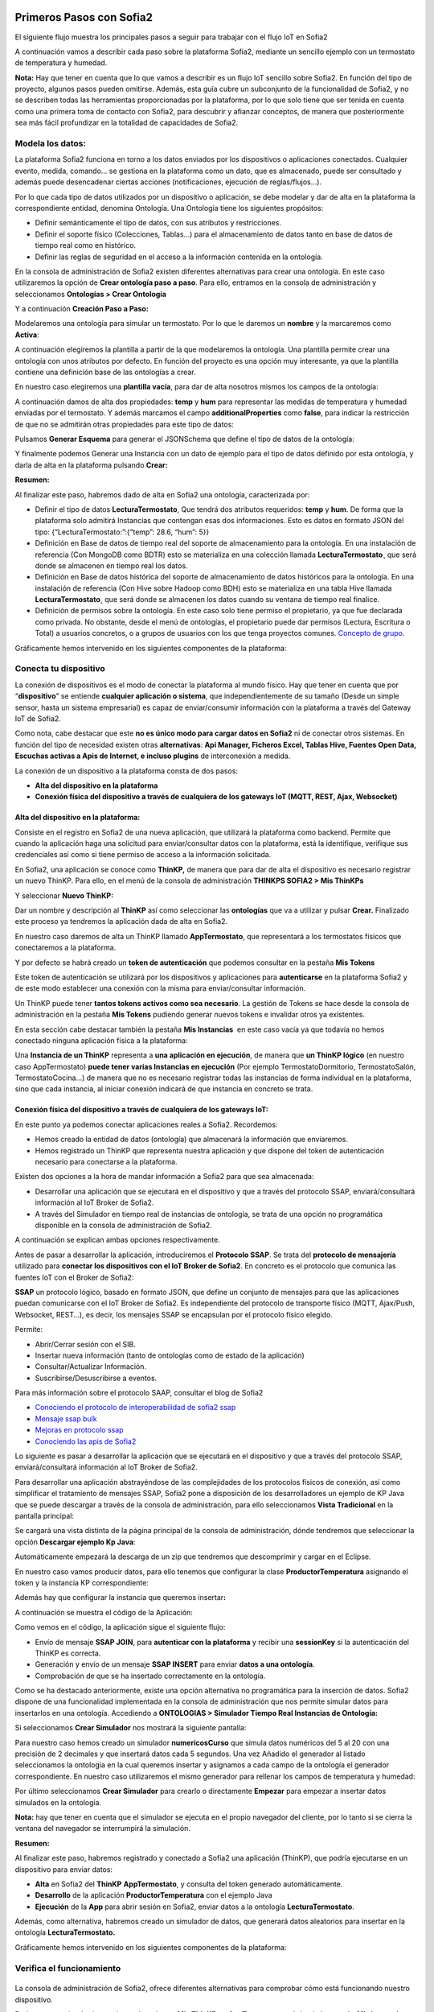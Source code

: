 .. figure::  ./../../images/logo_sofia2_grande.png
 :align:   center
 

Primeros Pasos con Sofia2
=========================


El siguiente flujo muestra los principales pasos a seguir para trabajar con el flujo IoT en Sofia2

|image1|

A continuación vamos a describir cada paso sobre la plataforma Sofia2, mediante un sencillo ejemplo con un termostato de temperatura y humedad.

**Nota:** Hay que tener en cuenta que lo que vamos a describir es un flujo IoT sencillo sobre Sofia2. En función del tipo de proyecto, algunos pasos pueden omitirse. Además, esta guía cubre un subconjunto de la funcionalidad de Sofia2, y no se describen todas las herramientas proporcionadas por la plataforma, por lo que solo tiene que ser tenida en cuenta como una primera toma de contacto con Sofia2, para descubrir y afianzar conceptos, de manera que posteriormente sea más fácil profundizar en la totalidad de capacidades de Sofia2.

Modela los datos: 
------------------

|image2|


La plataforma Sofia2 funciona en torno a los datos enviados por los dispositivos o aplicaciones conectados. Cualquier evento, medida, comando... se gestiona en la plataforma como un dato, que es almacenado, puede ser consultado y además puede desencadenar ciertas acciones (notificaciones, ejecución de reglas/flujos…).

Por lo que cada tipo de datos utilizados por un dispositivo o aplicación, se debe modelar y dar de alta en la plataforma la correspondiente entidad, denomina Ontología. Una Ontología tiene los siguientes propósitos:


-  Definir semánticamente el tipo de datos, con sus atributos y restricciones.

-  Definir el soporte físico (Colecciones, Tablas...) para el almacenamiento de datos tanto en base de datos de tiempo real como en histórico.

-  Definir las reglas de seguridad en el acceso a la información contenida en la ontología.

En la consola de administración de Sofia2 existen diferentes alternativas para crear una ontología. En este caso utilizaremos la opción de **Crear ontología paso a paso**. Para ello, entramos en la consola de administración y seleccionamos **Ontologías > Crear Ontología**

|image3|

Y a continuación **Creación Paso a Paso:**

|image4|

Modelaremos una ontología para simular un termostato. Por lo que le daremos un **nombre** y la marcaremos como **Activa**:

|image5|

A continuación elegiremos la plantilla a partir de la que modelaremos la ontología. Una plantilla permite crear una ontología con unos atributos por defecto. En función del proyecto es una opción muy interesante, ya que la plantilla contiene una definición base de las ontologías a crear.

En nuestro caso elegiremos una **plantilla vacía**, para dar de alta nosotros mismos los campos de la ontología:

|image6|

A continuación damos de alta dos propiedades: **temp** y **hum** para representar las medidas de temperatura y humedad enviadas por el termostato. Y además marcamos el campo **additionalProperties** como **false**, para indicar la restricción de que no se admitirán otras propiedades para este tipo de datos:

|image7|

Pulsamos **Generar Esquema** para generar el JSONSchema que define el tipo de datos de la ontología:

|image8|

Y finalmente podemos Generar una Instancia con un dato de ejemplo para el tipo de datos definido por esta ontología, y darla de alta en la plataforma pulsando **Crear:**

|image9|

**Resumen:**

Al finalizar este paso, habremos dado de alta en Sofia2 una ontología, caracterizada por:

-  Definir el tipo de datos **LecturaTermostato**, Que tendrá dos atributos requeridos: **temp** y **hum**. De forma que la plataforma solo admitirá Instancias que contengan esas dos informaciones. Esto es datos en formato JSON del tipo: {“LecturaTermostato:”:{“temp”: 28.6, “hum”: 5}}

-  Definición en Base de datos de tiempo real del soporte de almacenamiento para la ontología. En una instalación de referencia (Con MongoDB como BDTR) esto se materializa en una colección llamada **LecturaTermostato¸** que será donde se almacenen en tiempo real los datos.

-  Definición en Base de datos histórica del soporte de almacenamiento de datos históricos para la ontología. En una instalación de referencia (Con Hive sobre Hadoop como BDH) esto se materializa en una tabla Hive llamada **LecturaTermostato¸** que será donde se almacenen los datos cuando su ventana de tiempo real finalice.

-  Definición de permisos sobre la ontología. En este caso solo tiene permiso el propietario, ya que fue declarada como privada. No obstante, desde el menú de ontologías, el propietario puede dar permisos (Lectura, Escritura o Total) a usuarios concretos, o a grupos de usuarios con los que tenga proyectos comunes. `Concepto de grupo <https://about.sofia2.com/2016/09/07/concepto-de-grupo/>`__.

Gráficamente hemos intervenido en los siguientes componentes de la plataforma:

|image10|



Conecta tu dispositivo
----------------------

|image11|

La conexión de dispositivos es el modo de conectar la plataforma al mundo físico. Hay que tener en cuenta que por “\ **dispositivo**\ ” se entiende **cualquier aplicación o sistema**, que independientemente de su tamaño (Desde un simple sensor, hasta un sistema empresarial) es capaz de enviar/consumir información con la plataforma a través del Gateway IoT de Sofia2.

|image12|

Como nota, cabe destacar que este **no es único modo para cargar datos en Sofia2** ni de conectar otros sistemas. En función del tipo de necesidad existen otras **alternativas**: **Api Manager, Ficheros Excel, Tablas Hive, Fuentes Open Data, Escuchas activas a Apis de Internet, e incluso plugins** de interconexión a medida.

La conexión de un dispositivo a la plataforma consta de dos pasos:

-  **Alta del dispositivo en la plataforma**

-  **Conexión física del dispositivo a través de cualquiera de los gateways IoT (MQTT, REST, Ajax, Websocket)**

Alta del dispositivo en la plataforma:
~~~~~~~~~~~~~~~~~~~~~~~~~~~~~~~~~~~~~~

Consiste en el registro en Sofia2 de una nueva aplicación, que utilizará la plataforma como backend. Permite que cuando la aplicación haga una solicitud para enviar/consultar datos con la plataforma, está la identifique, verifique sus credenciales así como si tiene permiso de acceso a la información solicitada.

En Sofia2, una aplicación se conoce como **ThinKP,** de manera que para dar de alta el dispositivo es necesario registrar un nuevo ThinKP. Para ello, en el menú de la consola de administración **THINKPS SOFIA2 > Mis ThinKPs**

|image13|

Y seleccionar **Nuevo ThinKP:**

|image14|

Dar un nombre y descripción al **ThinKP** así como seleccionar las **ontologías** que va a utilizar y pulsar **Crear.** Finalizado este proceso ya tendremos la aplicación dada de alta en Sofia2.

En nuestro caso daremos de alta un ThinKP llamado **AppTermostato**, que representará a los termostatos físicos que conectaremos a la plataforma.

|image15|

               

Y por defecto se habrá creado un **token de autenticación** que podemos consultar en la pestaña **Mis Tokens**

|image16|

Este token de autenticación se utilizará por los dispositivos y aplicaciones para **autenticarse** en la plataforma Sofia2 y de este modo establecer una conexión con la misma para enviar/consultar información.

Un ThinKP puede tener **tantos tokens activos como sea necesario**. La gestión de Tokens se hace desde la consola de administración en la pestaña **Mis Tokens** pudiendo generar nuevos tokens e invalidar otros ya existentes.

En esta sección cabe destacar también la pestaña **Mis Instancias**  en este caso vacía ya que todavía no hemos conectado ninguna aplicación física a la plataforma:

|image17|

Una **Instancia de un ThinKP** representa a **una aplicación en ejecución**, de manera que **un ThinKP lógico** (en nuestro caso AppTermostato) **puede tener varias Instancias en ejecución** (Por ejemplo TermostatoDormitorio, TermostatoSalón, TermostatoCocina…) de manera que no es necesario registrar todas las instancias de forma individual en la plataforma, sino que cada instancia, al iniciar conexión indicará de que instancia en concreto se trata.

Conexión física del dispositivo a través de cualquiera de los gateways IoT: 
~~~~~~~~~~~~~~~~~~~~~~~~~~~~~~~~~~~~~~~~~~~~~~~~~~~~~~~~~~~~~~~~~~~~~~~~~~~~

En este punto ya podemos conectar aplicaciones reales a Sofia2. Recordemos:

-  Hemos creado la entidad de datos (ontología) que almacenará la información que enviaremos.

-  Hemos registrado un ThinKP que representa nuestra aplicación y que dispone del token de autenticación necesario para conectarse a la plataforma.

Existen dos opciones a la hora de mandar información a Sofia2 para que sea almacenada:

-  Desarrollar una aplicación que se ejecutará en el dispositivo y que a través del protocolo SSAP, enviará/consultará información al IoT Broker de Sofia2.

-  A través del Simulador en tiempo real de instancias de ontología, se trata de una opción no programática disponible en la consola de administración de Sofia2.

A continuación se explican ambas opciones respectivamente.

Antes de pasar a desarrollar la aplicación, introduciremos el **Protocolo SSAP**. Se trata del **protocolo de mensajería** utilizado para **conectar los dispositivos con el IoT Broker de Sofia2**. En concreto es el protocolo que comunica las fuentes IoT con el Broker de Sofia2:

|image18|

**SSAP** un protocolo lógico, basado en formato JSON, que define un conjunto de mensajes para que las aplicaciones puedan comunicarse con el IoT Broker de Sofia2. Es independiente del protocolo de transporte físico (MQTT, Ajax/Push, Websocket, REST…), es decir, los mensajes SSAP se encapsulan por el protocolo físico elegido.

Permite:

-  Abrir/Cerrar sesión con el SIB.

-  Insertar nueva información (tanto de ontologías como de estado de la aplicación)

-  Consultar/Actualizar Información.

-  Suscribirse/Desuscribirse a eventos.

Para más información sobre el protocolo SAAP, consultar el blog de Sofia2


-  `Conociendo el protocolo de interoperabilidad de sofia2 ssap <https://about.sofia2.com/2014/04/14/conociendo-el-protocolo-de-interoperabilidad-de-sofia2-ssap/>`__

-  `Mensaje ssap bulk <https://about.sofia2.com/2014/10/09/mensaje-ssap-bulk/>`__

-  `Mejoras en protocolo ssap <https://about.sofia2.com/2017/02/21/mejoras-en-protocolo-ssap/>`__

-  `Conociendo las apis de Sofia2 <https://about.sofia2.com/2014/04/27/conociendo-las-apis-de-sofia-2-api-restful/>`__

Lo siguiente es pasar a desarrollar la aplicación que se ejecutará en el dispositivo y que a través del protocolo SSAP, enviará/consultará información al IoT Broker de Sofia2.

Para desarrollar una aplicación abstrayéndose de las complejidades de los protocolos físicos de conexión, así como simplificar el tratamiento de mensajes SSAP, Sofia2 pone a disposición de los desarrolladores un ejemplo de KP Java que se puede descargar a través de la consola de administración, para ello seleccionamos **Vista Tradicional** en la pantalla principal:

|image19|

Se cargará una vista distinta de la página principal de la consola de administración, dónde tendremos que seleccionar la opción  **Descargar ejemplo Kp Java**:

|image20|

Automáticamente empezará la descarga de un zip que tendremos que descomprimir y cargar en el Eclipse.

|image21|

En nuestro caso vamos producir datos, para ello tenemos que configurar la clase **ProductorTemperatura** asignando el token y la instancia KP correspondiente:

|image22|

Además hay que configurar la instancia que queremos insertar\ **:**

|image23|

A continuación se muestra el código de la Aplicación:

|image24|

Como vemos en el código, la aplicación sigue el siguiente flujo:

-  Envío de mensaje **SSAP JOIN**, para **autenticar con la plataforma** y recibir una **sessionKey** si la autenticación del ThinKP es correcta.

-  Generación y envío de un mensaje **SSAP INSERT** para enviar **datos a una ontología**.

-  Comprobación de que se ha insertado correctamente en la ontología.

Como se ha destacado anteriormente, existe una opción alternativa no programática para la inserción de datos. Sofia2 dispone de una funcionalidad implementada en la consola de administración que nos permite simular datos para insertarlos en una ontología. Accediendo a **ONTOLOGIAS > Simulador Tiempo Real Instancias de Ontología:**

|image25|

Si seleccionamos **Crear Simulador** nos mostrará la siguiente pantalla:

|image26| 

Para nuestro caso hemos creado un simulador **numericosCurso** que simula datos numéricos del 5 al 20 con una precisión de 2 decimales y que insertará datos cada 5 segundos. Una vez Añadido el generador al listado seleccionamos la ontología en la cual queremos insertar y asignamos a cada campo de la ontología el generador correspondiente. En nuestro caso utilizaremos el mismo generador para rellenar los campos de temperatura y humedad:

|image27|

Por último seleccionamos **Crear Simulador** para crearlo o directamente **Empezar** para empezar a insertar datos simulados en la ontología.

**Nota:** hay que tener en cuenta que el simulador se ejecuta en el propio navegador del cliente, por lo tanto si se cierra la ventana del navegador se interrumpirá la simulación.

**Resumen:**

Al finalizar este paso, habremos registrado y conectado a Sofia2 una aplicación (ThinKP), que podría ejecutarse en un dispositivo para enviar datos:

-  **Alta** en Sofia2 del **ThinKP** **AppTermostato**, y consulta del token generado automáticamente.

-  **Desarrollo** de la aplicación **ProductorTemperatura** con el ejemplo Java

-  **Ejecución** de la **App** para abrir sesión en Sofia2, enviar datos a la ontología **LecturaTermostato**.

Además, como alternativa, habremos creado un simulador de datos, que generará datos aleatorios para insertar en la ontología **LecturaTermostato.**

Gráficamente hemos intervenido en los siguientes componentes de la plataforma:

|image28|

Verifica el funcionamiento
--------------------------

|image29|
---------

La consola de administración de Sofia2, ofrece diferentes alternativas para comprobar cómo está funcionando nuestro dispositivo.

Podemos consultar las instancias registradas en **Mis ThinKPs > AppTermostato** y abriendo la pestaña **Mis Instancias.** Comprobamos que ahora si aparece la instancia que hemos conectado en la ejecución del Test:

|image30|

También podemos consultar la información enviada por el dispositivo a las distintas ontologías desde la sección **Herramientas > Consola BDTR y BDH**

|image31|

Donde se pueden ejecutar consultas sobre las distintas ontologías, tanto en formato SQL como en formato Nativo de la Base de datos subyacente. En nuestro caso, consultaremos en la BDTR la ontología **LecturaTermostato**, para comprobar que el último dato almacenado es el que hemos introducido desde nuestra App (Test Java del paso anterior):

|image32|

|image33|

**Resumen:**

Al finalizar este paso, habremos consultado que nuestro dispositivo está correctamente conectado a Sofia2 y enviando información, así como que podemos lanzar consultas a las Bases de datos para verificar que los datos enviados son correctos.

Crear aplicaciones
------------------

|image34|

Una vez que existen datos en la plataforma y a medida que los dispositivos u otras aplicaciones se conectan con Sofia2 es posible crear aplicaciones que interoperen entre sí y exploten la información existente.

Crea tu dashboard visualmente
~~~~~~~~~~~~~~~~~~~~~~~~~~~~~

|image35|

Los **dashboards** nos permiten visualizar gráficamente la información almacenada por los dispositivos u otras aplicaciones en Sofia2.

Para desarrollar un dashboard primero tenemos que crear los **gadgets** que lo van a formar, ya que un **dashboard es un conjunto de gadgets** unificados en una misma pantalla.

En la consola de administración de Sofia2 existen diferentes alternativas para crear un gadget. En este caso utilizaremos el **Wizard**, que nos permite crear un gadget de forma guiada. Para ello, entramos en la consola de administración y seleccionamos **Visualización > Mis Gadgets**

|image36|

Y seleccionamos **Crear Gadget:**

|image37|

Lo primero es darle **nombre** al gadget, es conveniente que el nombre del gadget guarde relación con el tipo de información que se quiere mostrar, en nuestro caso vamos a representar la temperatura.

El siguiente paso es seleccionar la **ontología** de la cual vamos a **extraer el campo** que queremos **representar**:

|image38|

Seleccionamos el **tipo de gadget** (tipo de componente HTML) y el campo de la ontología que queremos representar en el gadget. En este caso, crearemos un gadget que mostrará el atributo temperatura en un componente de tipo **Gauge**:

|image39|

A continuación se elige el tipo de conexión. Los gadget componentes son dinámicos, una vez se asocian a un atributo de una ontología, cada vez que un dispositivo u otro sistema inserta una nueva instancia de la ontología, el componente se actualiza con el nuevo valor del atributo en dicha instancia. Para ello existen dos modos de conexión para acceder al valor del atributo:

-  **Streaming**: Es un modo de suscripción en el que se obtener los datos en tiempo real en el momento que cambian.

-  **Query**: Es un modo de consulta periódica en el que se lanza periódicamente una query y se actualiza el valor de componente con el resultado.

En este caso vamos a seleccionar la opción **Query**:

|image40|

A continuación seleccionamos la base de datos sobre la cual se va a ejecutar la query. En este caso utilizaremos la **Base de Datos de Tiempo Real**, además configuramos el periodo de ejecución de la consulta.

|image41|

Por último introducimos la query correspondiente. Al tratarse del modo de conexión “query” deberemos volver a seleccionar el campo de la ontología que se va a representar, así como el tipo de gadget (Gauge)

|image42|

Una vez configurado el gadget, se mostrará en la parte inferior de la página un ejemplo de cómo quedaría nuestro gauge, para comprobar que es lo que estábamos buscando, y si es así, lo **guardamos**:

    |image43|

Repetir los pasos para crear el gadget para representar la humedad, en este caso vamos a seleccionar un gadget tipo **área**:

    |image44|

Una vez hemos creado nuestros gadgets, pasamos a crear el **dashboard**, para ello seleccionamos la opción de menú **Visualización > Mis Dashboards** de la consola de administración y pulsamos **Crear Dashboard.**

|image45|

La herramienta de creación de dashboards de la plataforma Sofia2 permite seleccionar estilos predefinidos (Default Theme, Blue Green Theme…) o puedes personalizar tu dashboard (Custom Style). Vamos a seleccionar el estilo **Dask Blue Theme** y le asignamos el nombre **LecturaTermostato**:

|image46|

A continuación creamos una nueva página del dashboard pulsando en **Nueva Página**. Nos aparecerá el dashboard en blanco por lo que ahora añadiremos los gadgets creados anteriormente. Pulsamos el símbolo **+** que aparece en la esquina superior izquierda. Se mostrará un listado con los gadgets creados hasta el momento, seleccionaremos los que queremos representar:

|image47|

Una vez añadidos los gadgets, podemos situarlos donde prefiramos dentro de la página, cuando el dashboard presente el formato deseado sólo tenemos que pulsar en **Guardar** y ya tendremos guardado nuestro dashboard.

|image48|

Desde la consola de administración si accedemos a ** Visualización > Mis Dashboards** veremos nuestro dashboard, si pinchamos en el primer botón de la columna **Opciones**, obtendremos una URL en la cual se podrá ver el dashboard.

|image49|

**Resumen:**

Al finalizar este paso, habremos construido un **dashboard** que mostrará gráficamente mediante **dos gadgets** los datos enviados por nuestro dispositivo:

-  Alta de Gadgets asociándolos a los datos recuperados de una query que se ejecuta periódicamente

-  Desarrollo de dashboard que integra los Gadgets

Gráficamente hemos intervenido en los siguientes componentes de la plataforma:

|image50|

Crear reglas de forma guiada
~~~~~~~~~~~~~~~~~~~~~~~~~~~~

    |image51|

La plataforma Sofia2 permite crear reglas que se ejecuten en respuesta a la recepción de datos o periódicamente según una expresión Cron. Existen diferentes alternativas para crear una regla, en este caso vamos a utilizar el **Wizard de Creación de Reglas**. Podemos acceder a esta funcionalidad desde la consola de administración en **Reglas >Wizard Creación de Reglas**.

|image52|

-  Accederemos a un wizard dónde en primer lugar debemos seleccionar el tipo de regla que queremos generar, seleccionaremos **Generar regla script Ontología**. Se trata de una regla que se ejecuta cada vez que en la plataforma se recibe una instancia de una determinada ontología.

   |image53|

-  

Pulsamos **Siguiente** e introducimos el nombre que identificará la regla, un timeout para finalizar su ejecución en caso de que se alargue indefinidamente y seleccionamos la ontología, en respuesta a cuyas entradas queremos que se ejecute la regla:

|image54|

Por último programamos nuestra regla, en este caso se va a evaluar el dato temperatura de la ontología y en el caso de que la temperatura supere un determinado umbral se enviará un correo de alerta, para ello en la pestaña **If** programaremos la condición para que se dispare la regla o no:

|image55|

Mientras que en la pestaña **Then** programaremos la acción a realizar una vez se haya verificado la condición, que en este caso es mandar un email:

|image56|

Una vez guardada y activada la regla cada vez que llegue un evento a la ontología se comprobará el parámetro temperatura y se lanzará o no la regla.

En Sofia2 tenemos otras herramientas más visuales para la creación de este tipo de reglas, cómo es **Node-RED**. Node-RED es un motor de flujos con enfoque IoT que permite definir gráficamente flujos de servicios, a través de protocolos estándares como REST, MQTT, Websocket… además de ofrecer integración con APIs de terceros, tales como Twitter, Facebook, Yahoo!...

En primer lugar, para poder acceder a la herramienta Node-RED integrada en Sofia2 es necesario crearse un dominio, sólo se puede crear un dominio a la hora de crear un proyecto y únicamente podrá haber un dominio por proyecto, es en este dominio donde se arrancará una instancia de Node-RED en la cual podremos empezar a crear nuestros flujos. Si accedemos a **PROYECTOS > Mis Proyectos**:

    |image57|

Y seleccionamos **Crear Proyecto** accedemos a la siguiente pantalla:

    |image58|

En primer lugar hay que nombrar al proyecto, veremos que el campo identificador se rellena automáticamente. Una vez nombrado el proyecto nos vamos a **MOTOR DE FLUJOS** dónde marcaremos que queremos que se cree un dominio asociado a este proyecto.

    |image59|

Una vez creado el proyecto junto con su dominio, nos vamos a **REGLAS > Mis Flujos**

    |image60|

Dónde veremos que aparece una lista con nuestros dominios disponibles:

    |image61|

Como se puede observar el dominio se encuentra parado, procedemos a arrancarlo seleccionando el *play* que se encuentra en la columna **Opciones**. Al estar trabajando con rol Colaborador nos saldrá un mensaje de aviso de que nuestro dominio se va a arrancar en modo demo, esto quiere decir que pasado un tiempo determinado el dominio se parará sólo dando la posibilidad al usuario de poder volver a arrancarlo.

|image62|

Una vez arrancado el dominio, es decir una vez levantada la instancia Node-RED, podremos acceder al editor visual, para ello seleccionamos el dominio en el cual queremos trabajar:
Y seleccionamos en **Ver Flujos**:

    |image63| 

Vamos a construir un flujo que haga exactamente lo mismo que la regla script creada anteriormente. En el Node-RED que está integrado con la plataforma tenemos unos nodos propios para interactuar con la misma, uno de estos nodos en el **ssap-process-request**, este nodo nos permite escuchar eventos de una determinada ontología asociada a un ThinKP y nos proporciona como dato de salida la instancia que se acaba de insertar. Arrastramos el nodo al editor, haciendo doble click sobre el nodo se desplegará un listado de parámetros necesarios para configurar el nodo:

    |image64|

    - **Message adress**: la dirección del flujo, en este caso es de tipo INPUT

    - **Type Message**: eventos que queremos escuchar, en este caso INSERT

    - **Ontology**: ontología sobre la cual queremos escuchar.

    - **ThinKP**: ThinKP al cual está asociado la ontología anteriormente seleccionada.

    - **KP instance**: Instancia del ThinKP.

Lo siguiente es extraer el dato temperatura que se acaba de insertar, para ello arrastramos al editor un nodo **function**, este nodo nos permite tratar los datos programando en javascript, en nuestro caso extraeremos el dato temperatura de la instancia recibida y lo pasaremos al siguiente nodo dentro del payload del mensaje:

|image65|

Ahora tenemos que evaluar si el dato temperatura supera el umbral definido, para ello utilizaremos el nodo **switch**:

    |image66|

Por último, en el caso de que se supere dicho umbral se mandará un correo electrónico a través del nodo **e-mail**:

    |image67|

Una vez montado el flujo lo desplegamos seleccionando la opción **Deploy** situada en la parte superior derecha del editor. Visualmente el flujo quedaría de la siguiente manera:

    |image68|

Dicho flujo se desencadenará cada vez que se realice una inserción en la ontología **LecturaTermostato** desde el ThinKP correspondiente.

**Resumen:**

En este apartado se ha creado una regla en la plataforma de dos formas distintas, desde el motor de Scripting y desde el Motor de Flujos, que se ejecutará cuando se reciba desde el dispositivo información hacia una ontología. Esto permite evaluar la información en el momento que se procesa en Sofia2 y disparar acciones programadas en plataforma en respuesta a dichos eventos de entrada.

Visualmente en este apartado hemos interactuado con los siguientes módulos de la plataforma:

|image69|

Exponer información con un API REST
~~~~~~~~~~~~~~~~~~~~~~~~~~~~~~~~~~~

|image70|
~~~~~~~~~

Sofia2 permite publicar nuestras ontologías como APIs REST. Esto es especialmente interesante en la integración con otros sistemas, ya que toda la información, tanto de tiempo real, como histórica, queda disponible para ser consultada y actualizada como si de un recurso HTTP se tratase, manteniendo los mismos principios de autenticación y autorización del resto de la plataforma.

Para exponer una ontología como un API REST, accedemos a la opción de menú **API Manager > APIs** de la consola de administración y seleccionamos **Crear API**:

|image71|

Le asignamos el **Nombre** a nuestra API y la marcamos como **Pública**. **Desmarcamos** la opción “\ **API Externa**\ ”, ya que es una opción para invocar a APIs de terceros, y seleccionamos la **ontología que queremos publicar**. Vamos a establecer una cache de 5 minutos para los resultados de las consultas y un límite de 5 consultas al API por minuto.

Podemos observar como ya se muestra el EndPoint HTTP de acceso a la API que expone nuestra ontología:

|image72|

Por último nos aparecen las operaciones que queremos que API REST exponga (e incluso crear operaciones a medida con la opción CUSTOM):

|image73|

Crearemos dos operaciones **CUSTOM**, uno por cada tipo de dato que almacenamos, Humedad y Temperatura.

|image74|

El resultado final será algo parecido a lo siguiente:

|image75|

Una vez creada la API la pasamos **Publicada** pulsando en el botón Publicar del listado de API.

|image76|

Cada usuario dispone de un **API Key** que lo identifica en la plataforma a efectos de **autenticación y autorización sobre APIs**. Es posible consultar y regenerar el API Key desde la pestaña Mis API Key

|image77|

Para utilizar un API es necesario suscribirse a él, salvo el propietario, que queda suscrito por defecto. En la pestaña **Mis Suscripciones** podemos consultar todas las APIs a las que tenemos acceso, así como consultar su documentación e invocarlas utilizando un cliente REST integrado en la consola de administración

    |image78|

Pulsando **Test & Doc** accedemos a la documentación y cliente REST del API

|image79|

Al pulsar sobre cada opción nos aparece la meta información del servicio.

Para utilizar el cliente REST del API debemos introducir el Token de usuario del **API Key** en la cabecera **X-SOFIA2-APIKey**

|image80|

Y ejecutando Submit, obtendremos el resultado de la consulta que habíamos definido en la operación Custom anteriormente.

    |image81|

En la pestaña **Request Info** podemos ver el URL de invocación de la operación, que será el End Point que se creó cuando generamos el API más la operación.

|image82|

**Resumen:**

Al finalizar este paso, habremos **publicado un API REST** con dos operaciones Custom, para acceder vía métodos HTTP, a los datos almacenados por nuestro dispositivo.

-  Alta del API REST con dos métodos Custom sobre nuestra ontología.

-  Consulta de la documentación del API REST

-  Invocación a un método del API REST mediante cliente integrado en la plataforma.

Visualmente en este apartado hemos interactuado con los siguientes módulos de la plataforma:

|image83|

.. |image0| image:: ./media/image1.jpg
   :width: 8.39623in
   :height: 11.69811in
.. |image1| image:: ./media/2.png
   :width: 6.89097in
   :height: 4.57764in
.. |image2| image:: ./media/3.png
   :width: 1.62264in
   :height: 1.91021in
.. |image3| image:: ./media/5.png
   :width: 7.26415in
   :height: 1.89679in
.. |image4| image:: ./media/6.png
   :width: 6.03774in
   :height: 3.77233in
.. |image5| image:: ./media/7.png
   :width: 7.81132in
   :height: 3.90566in
.. |image6| image:: ./media/8.png
   :width: 7.66938in
   :height: 5.57547in
.. |image7| image:: ./media/9.png
   :width: 7.65094in
   :height: 4.52327in
.. |image8| image:: ./media/10.png
   :width: 7.60503in
   :height: 5.27796in
.. |image9| image:: ./media/11.png
   :width: 7.70755in
   :height: 2.32701in
.. |image10| image:: ./media/12.png
   :width: 6.98113in
   :height: 4.07039in
.. |image11| image:: ./media/13.png
   :width: 1.81146in
   :height: 2.19811in
.. |image12| image:: ./media/14.png
   :width: 1.62292in
   :height: 2.08472in
.. |image13| image:: ./media/15.png
   :width: 7.61282in
   :height: 1.99057in
.. |image14| image:: ./media/16.png
   :width: 7.67475in
   :height: 3.03774in
.. |image15| image:: ./media/17.png
   :width: 7.90566in
   :height: 3.63445in
.. |image16| image:: ./media/18.png
   :width: 7.89427in
   :height: 1.71777in
.. |image17| image:: ./media/19.png
   :width: 7.80047in
   :height: 1.74821in
.. |image18| image:: ./media/20.png
   :width: 6.69564in
   :height: 3.84298in
.. |image19| image:: ./media/21.png
   :width: 7.91667in
   :height: 2.79167in
.. |image20| image:: ./media/22.png
   :width: 7.80208in
   :height: 3.48958in
.. |image21| image:: ./media/23.png
   :width: 3.40625in
   :height: 2.28125in
.. |image22| image:: ./media/24.png
   :width: 6.46875in
   :height: 1.11458in
.. |image23| image:: ./media/25.png
   :width: 6.12500in
   :height: 0.28125in
.. |image24| image:: ./media/26.png
   :width: 7.95833in
   :height: 4.99722in
.. |image25| image:: ./media/27.png
   :width: 3.23958in
   :height: 2.87500in
.. |image26| image:: ./media/28.png
   :width: 7.94792in
   :height: 5.47917in
.. |image27| image:: ./media/29.png
   :width: 7.90625in
   :height: 3.56250in
.. |image28| image:: ./media/30.png
   :width: 6.95655in
   :height: 4.08491in
.. |image29| image:: ./media/31.png
   :width: 1.99057in
   :height: 2.43396in
.. |image30| image:: ./media/32.png
   :width: 7.76415in
   :height: 1.92952in
.. |image31| image:: ./media/33.png
   :width: 2.34303in
   :height: 3.84906in
.. |image32| image:: ./media/34.png
   :width: 7.68424in
   :height: 4.94071in
.. |image33| image:: ./media/35.png
   :width: 7.69130in
   :height: 3.11431in
.. |image34| image:: ./media/36.png
   :width: 2.03750in
   :height: 2.40556in
.. |image35| image:: ./media/37.png
   :width: 1.85849in
   :height: 2.30474in
.. |image36| image:: ./media/38.png
   :width: 7.54572in
   :height: 2.31132in
.. |image37| image:: ./media/39.png
   :width: 7.82851in
   :height: 2.18008in
.. |image38| image:: ./media/40.png
   :width: 7.80808in
   :height: 1.99182in
.. |image39| image:: ./media/41.png
   :width: 7.80189in
   :height: 3.75421in
.. |image40| image:: ./media/42.png
   :width: 7.03274in
   :height: 2.50288in
.. |image41| image:: ./media/43.png
   :width: 7.65929in
   :height: 2.80848in
.. |image42| image:: ./media/44.png
   :width: 7.72642in
   :height: 5.39635in
.. |image43| image:: ./media/45.png
   :width: 3.11321in
   :height: 2.37548in
.. |image44| image:: ./media/46.png
   :width: 5.50177in
   :height: 1.68309in
.. |image45| image:: ./media/47.png
   :width: 7.83019in
   :height: 2.45312in
.. |image46| image:: ./media/48.png
   :width: 7.68776in
   :height: 3.33238in
.. |image47| image:: ./media/49.png
   :width: 7.81888in
   :height: 2.35553in
.. |image48| image:: ./media/50.png
   :width: 7.74144in
   :height: 2.71453in
.. |image49| image:: ./media/51.png
   :width: 7.71698in
   :height: 2.91453in
.. |image50| image:: ./media/52.jpeg
   :width: 7.43377in
   :height: 4.31443in
.. |image51| image:: ./media/53.png
   :width: 2.09810in
   :height: 2.44279in
.. |image52| image:: ./media/54.png
   :width: 7.68868in
   :height: 1.71942in
.. |image53| image:: ./media/55.png
   :width: 7.70755in
   :height: 3.17322in
.. |image54| image:: ./media/56.png
   :width: 7.74678in
   :height: 3.07547in
.. |image55| image:: ./media/57.png
   :width: 7.75000in
   :height: 2.85417in
.. |image56| image:: ./media/58.png
   :width: 7.06250in
   :height: 2.69792in
.. |image57| image:: ./media/59.png
   :width: 3.26042in
   :height: 3.25000in
.. |image58| image:: ./media/60.png
   :width: 7.90625in
   :height: 4.61458in
.. |image59| image:: ./media/61.png
   :width: 7.73403in
   :height: 0.78264in
.. |image60| image:: ./media/62.png
   :width: 2.70833in
   :height: 2.69792in
.. |image61| image:: ./media/63.png
   :width: 7.65069in
   :height: 2.63889in
.. |image62| image:: ./media/64.png
   :width: 7.84375in
   :height: 4.01042in
.. |image63| image:: ./media/65.png
   :width: 7.82292in
   :height: 4.27083in
.. |image64| image:: ./media/66.png
   :width: 7.60903in
   :height: 4.61458in
.. |image65| image:: ./media/67.png
   :width: 7.34861in
   :height: 2.61944in
.. |image66| image:: ./media/68.png
   :width: 5.46875in
   :height: 2.66667in
.. |image67| image:: ./media/69.png
   :width: 4.41667in
   :height: 3.56250in
.. |image68| image:: ./media/70.png
   :width: 7.51528in
   :height: 1.93403in
.. |image69| image:: ./media/71.png
   :width: 7.10377in
   :height: 4.16249in
.. |image70| image:: ./media/72.png
   :width: 2.00943in
   :height: 2.59252in
.. |image71| image:: ./media/73.png
   :width: 7.81132in
   :height: 3.31636in
.. |image72| image:: ./media/74.png
   :width: 7.82738in
   :height: 4.70348in
.. |image73| image:: ./media/75.png
   :width: 7.72854in
   :height: 5.29102in
.. |image74| image:: ./media/76.png
   :width: 7.42431in
   :height: 5.00972in
.. |image75| image:: ./media/77.png
   :width: 7.72317in
   :height: 1.73585in
.. |image76| image:: ./media/78.png
   :width: 4.53750in
   :height: 1.83958in
.. |image77| image:: ./media/79.png
   :width: 7.72263in
   :height: 1.99481in
.. |image78| image:: ./media/80.png
   :width: 4.35833in
   :height: 1.87708in
.. |image79| image:: ./media/81.png
   :width: 7.79245in
   :height: 2.64190in
.. |image80| image:: ./media/82.png
   :width: 7.75115in
   :height: 5.70755in
.. |image81| image:: ./media/83.png
   :width: 4.49028in
   :height: 7.28333in
.. |image82| image:: ./media/84.png
   :width: 5.31111in
   :height: 1.09444in
.. |image83| image:: ./media/85.png
   :width: 7.71667in
   :height: 4.49028in
